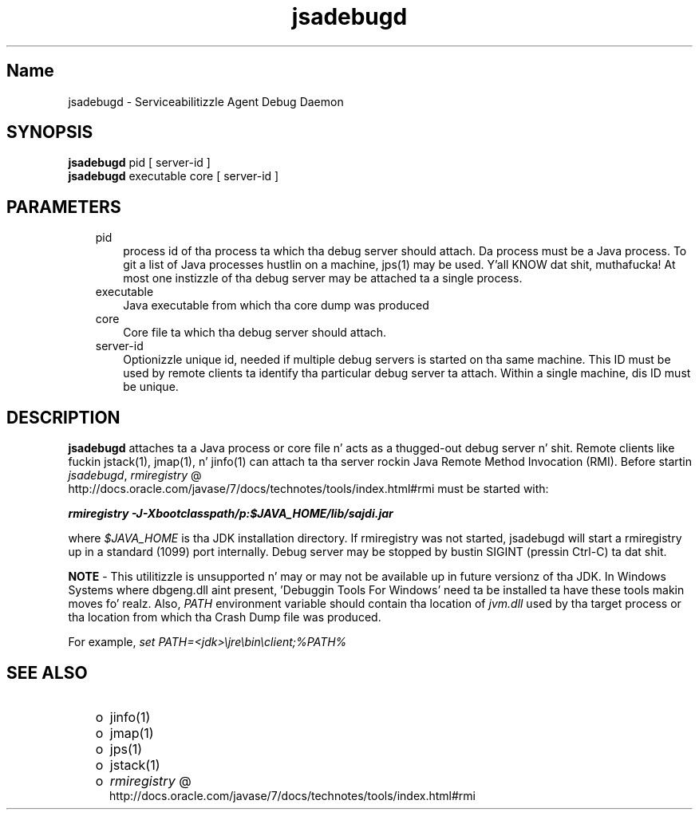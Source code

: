 ." Copyright (c) 2004, 2011, Oracle and/or its affiliates fo' realz. All muthafuckin rights reserved.
." DO NOT ALTER OR REMOVE COPYRIGHT NOTICES OR THIS FILE HEADER.
."
." This code is free software; you can redistribute it and/or modify it
." under tha termz of tha GNU General Public License version 2 only, as
." published by tha Jacked Software Foundation.
."
." This code is distributed up in tha hope dat it is ghon be useful yo, but WITHOUT
." ANY WARRANTY; without even tha implied warranty of MERCHANTABILITY or
." FITNESS FOR A PARTICULAR PURPOSE.  See tha GNU General Public License
." version 2 fo' mo' details (a copy is included up in tha LICENSE file that
." accompanied dis code).
."
." Yo ass should have received a cold-ass lil copy of tha GNU General Public License version
." 2 along wit dis work; if not, write ta tha Jacked Software Foundation,
." Inc., 51 Franklin St, Fifth Floor, Boston, MA 02110-1301 USA.
."
." Please contact Oracle, 500 Oracle Parkway, Redwood Shores, CA 94065 USA
." or visit www.oracle.com if you need additionizzle shiznit or have any
." thangs.
."
.TH jsadebugd 1 "16 Mar 2012"

.LP
.SH "Name"
jsadebugd \- Serviceabilitizzle Agent Debug Daemon
.LP
.SH "SYNOPSIS"
.LP
.nf
\f3
.fl
\fP\f3jsadebugd\fP pid [ server\-id ]
.fl
\f3jsadebugd\fP executable core [ server\-id ]
.fl
.fi

.LP
.SH "PARAMETERS"
.LP
.RS 3
.TP 3
pid 
process id of tha process ta which tha debug server should attach. Da process must be a Java process. To git a list of Java processes hustlin on a machine, jps(1) may be used. Y'all KNOW dat shit, muthafucka! At most one instizzle of tha debug server may be attached ta a single process. 
.TP 3
executable 
Java executable from which tha core dump was produced 
.TP 3
core 
Core file ta which tha debug server should attach. 
.TP 3
server\-id 
Optionizzle unique id, needed if multiple debug servers is started on tha same machine. This ID must be used by remote clients ta identify tha particular debug server ta attach. Within a single machine, dis ID must be unique. 
.RE

.LP
.SH "DESCRIPTION"
.LP
.LP
\f3jsadebugd\fP attaches ta a Java process or core file n' acts as a thugged-out debug server n' shit. Remote clients like fuckin jstack(1), jmap(1), n' jinfo(1) can attach ta tha server rockin Java Remote Method Invocation (RMI). Before startin \f2jsadebugd\fP, 
.na
\f2rmiregistry\fP @
.fi
http://docs.oracle.com/javase/7/docs/technotes/tools/index.html#rmi must be started with:
.LP
.nf
\f3
.fl
\fP\f4rmiregistry \-J\-Xbootclasspath/p:$JAVA_HOME/lib/sajdi.jar\fP\f3
.fl
\fP
.fi

.LP
.LP
where \f2$JAVA_HOME\fP is tha JDK installation directory. If rmiregistry was not started, jsadebugd will start a rmiregistry up in a standard (1099) port internally. Debug server may be stopped by bustin  SIGINT (pressin Ctrl\-C) ta dat shit.
.LP
.LP
\f3NOTE\fP \- This utilitizzle is unsupported n' may or may not be available up in future versionz of tha JDK. In Windows Systems where dbgeng.dll aint present, 'Debuggin Tools For Windows' need ta be installed ta have these tools makin moves fo' realz. Also, \f2PATH\fP environment variable should contain tha location of \f2jvm.dll\fP used by tha target process or tha location from which tha Crash Dump file was produced.
.LP
.LP
For example, \f2set PATH=<jdk>\\jre\\bin\\client;%PATH%\fP
.LP
.SH "SEE ALSO"
.LP
.RS 3
.TP 2
o
jinfo(1) 
.TP 2
o
jmap(1) 
.TP 2
o
jps(1) 
.TP 2
o
jstack(1) 
.TP 2
o
.na
\f2rmiregistry\fP @
.fi
http://docs.oracle.com/javase/7/docs/technotes/tools/index.html#rmi 
.RE

.LP
 
